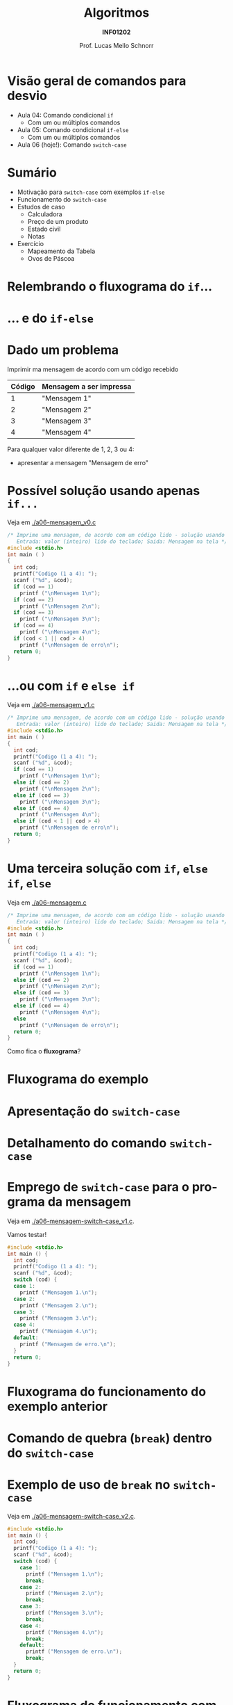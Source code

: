 # -*- coding: utf-8 -*-
# -*- mode: org -*-
#+startup: beamer overview indent
#+LANGUAGE: pt-br
#+TAGS: noexport(n)
#+EXPORT_EXCLUDE_TAGS: noexport
#+EXPORT_SELECT_TAGS: export

#+Title: Algoritmos
#+Subtitle: *INF01202*
#+Author: Prof. Lucas Mello Schnorr
#+Date: \copyleft

#+LaTeX_CLASS: beamer
#+LaTeX_CLASS_OPTIONS: [xcolor=dvipsnames]
#+OPTIONS: title:nil H:1 num:t toc:nil \n:nil @:t ::t |:t ^:t -:t f:t *:t <:t
#+LATEX_HEADER: \input{org-babel.tex}

#+latex: \newcommand{\mytitle}{Comando de seleção \texttt{switch-case}}
#+latex: \mytitleslide

* Configuração                                                     :noexport:

#+BEGIN_SRC emacs-lisp
(setq org-latex-listings 'minted
      org-latex-packages-alist '(("" "minted"))
      org-latex-pdf-process
      '("pdflatex -shell-escape -interaction nonstopmode -output-directory %o %f"
        "pdflatex -shell-escape -interaction nonstopmode -output-directory %o %f"))
(setq org-latex-minted-options
       '(("frame" "lines")
         ("fontsize" "\\scriptsize")))
#+END_SRC

#+RESULTS:
| frame    | lines       |
| fontsize | \scriptsize |
* Visão geral de comandos para desvio

- Aula 04: Comando condicional =if=
  - Com um ou múltiplos comandos
- Aula 05: Comando condicional =if-else=
  - Com um ou múltiplos comandos
- Aula 06 (hoje!): Comando =switch-case=

* Sumário

- Motivação para =switch-case= com exemplos =if-else=
- Funcionamento do =switch-case=
- Estudos de caso
  - Calculadora
  - Preço de um produto
  - Estado civil
  - Notas
- Exercício
  - Mapeamento da Tabela
  - Ovos de Páscoa

* Relembrando o fluxograma do =if=...

#+latex: \cortesia{../../../Algoritmos/Mara/Teoricas/Aula06-Switch_slide_02.pdf}{Prof. Mara Abel}

* ... e do =if-else=

#+latex: \cortesia{../../../Algoritmos/Mara/Teoricas/Aula06-Switch_slide_03.pdf}{Prof. Mara Abel}

* Dado um problema

Imprimir ma mensagem de acordo com um código recebido

| *Código* | *Mensagem a ser impressa* |
|--------+-------------------------|
|      1 | "Mensagem 1"            |
|      2 | "Mensagem 2"            |
|      3 | "Mensagem 3"            |
|      4 | "Mensagem 4"            |

Para qualquer valor diferente de 1, 2, 3 ou 4:
- apresentar a mensagem "Mensagem de erro"

* Possível solução usando apenas =if...=

Veja em [[./a06-mensagem_v0.c]]

#+begin_src C :tangle e/a06-mensagem_v0.c
/* Imprime uma mensagem, de acordo com um código lido - solução usando if simples
   Entrada: valor (inteiro) lido do teclado; Saida: Mensagem na tela */
#include <stdio.h>
int main ( )
{
  int cod;
  printf("Codigo (1 a 4): ");
  scanf ("%d", &cod);
  if (cod == 1)
    printf ("\nMensagem 1\n");
  if (cod == 2)
    printf ("\nMensagem 2\n");
  if (cod == 3)
    printf ("\nMensagem 3\n");
  if (cod == 4)
    printf ("\nMensagem 4\n");
  if (cod < 1 || cod > 4)
    printf ("\nMensagem de erro\n");
  return 0;
}
#+end_src

* ...ou com =if= e =else if=

Veja em [[./a06-mensagem_v1.c]]

#+begin_src C :tangle e/a06-mensagem_v1.c
/* Imprime uma mensagem, de acordo com um código lido - solução usando if simples
   Entrada: valor (inteiro) lido do teclado; Saida: Mensagem na tela */
#include <stdio.h>
int main ( )
{
  int cod;
  printf("Codigo (1 a 4): ");
  scanf ("%d", &cod);
  if (cod == 1)
    printf ("\nMensagem 1\n");
  else if (cod == 2)
    printf ("\nMensagem 2\n");
  else if (cod == 3)
    printf ("\nMensagem 3\n");
  else if (cod == 4)
    printf ("\nMensagem 4\n");
  else if (cod < 1 || cod > 4)
    printf ("\nMensagem de erro\n");
  return 0;
}
#+end_src

* Uma terceira solução com =if=, =else if=, =else=

Veja em [[./a06-mensagem.c]]

#+begin_src C :tangle e/a06-mensagem.c
/* Imprime uma mensagem, de acordo com um código lido - solução usando if simples
   Entrada: valor (inteiro) lido do teclado; Saida: Mensagem na tela */
#include <stdio.h>
int main ( )
{
  int cod;
  printf("Codigo (1 a 4): ");
  scanf ("%d", &cod);
  if (cod == 1)
    printf ("\nMensagem 1\n");
  else if (cod == 2)
    printf ("\nMensagem 2\n");
  else if (cod == 3)
    printf ("\nMensagem 3\n");
  else if (cod == 4)
    printf ("\nMensagem 4\n");
  else
    printf ("\nMensagem de erro\n");
  return 0;
}
#+end_src

Como fica o *fluxograma*?

* Fluxograma do exemplo

#+latex: \cortesia{../../../Algoritmos/Mara/Teoricas/Aula06-Switch_slide_07.pdf}{Prof. Mara Abel}

* Apresentação do =switch-case=

#+latex: \cortesia{../../../Algoritmos/Edison/Teoricas/aula06_slide_13.pdf}{Prof. Edison Pignaton de Freitas}

* Detalhamento do comando =switch-case=
  
#+latex: \cortesia{../../../Algoritmos/Edison/Teoricas/aula06_slide_14.pdf}{Prof. Edison Pignaton de Freitas}

* Emprego de =switch-case= para o programa da mensagem

Veja em [[./a06-mensagem-switch-case_v1.c]].

Vamos testar!

#+BEGIN_SRC C :tangle e/a06-mensagem-switch-case_v1.c
#include <stdio.h>
int main () {
  int cod;
  printf("Codigo (1 a 4): ");
  scanf ("%d", &cod);
  switch (cod) {
  case 1:
    printf ("Mensagem 1.\n");
  case 2:
    printf ("Mensagem 2.\n");
  case 3:
    printf ("Mensagem 3.\n");
  case 4:
    printf ("Mensagem 4.\n");
  default:
    printf ("Mensagem de erro.\n");
  }
  return 0;
}
#+END_SRC

* Fluxograma do funcionamento do exemplo anterior

#+latex: \cortesia{../../../Algoritmos/Claudio/Teorica/Aula06-if_ANINHADO_e_switch_slide_16.pdf}{Prof. Claudio Jung}

* Comando de quebra (=break=) dentro do =switch-case=

#+latex: \cortesia{../../../Algoritmos/Claudio/Teorica/Aula06-if_ANINHADO_e_switch_slide_19.pdf}{Prof. Claudio Jung}

* Exemplo de uso de =break= no =switch-case=

Veja em [[./a06-mensagem-switch-case_v2.c]].

#+BEGIN_SRC C :tangle e/a06-mensagem-switch-case_v2.c
#include <stdio.h>
int main () {
  int cod;
  printf("Codigo (1 a 4): ");
  scanf ("%d", &cod);
  switch (cod) {
    case 1:
      printf ("Mensagem 1.\n");
      break;
    case 2:
      printf ("Mensagem 2.\n");
      break;
    case 3:
      printf ("Mensagem 3.\n");
      break;
    case 4:
      printf ("Mensagem 4.\n");
      break;
    default:
      printf ("Mensagem de erro.\n");
      break;
  }
  return 0;
}
#+END_SRC

* Fluxograma do funcionamento com =break=

#+latex: \cortesia{../../../Algoritmos/Claudio/Teorica/Aula06-if_ANINHADO_e_switch_slide_20.pdf}{Prof. Claudio Jung}

* Estudo de caso #1: Programa da calculadora

- Fazer um programa que simule uma calculadora que executa as quatro operações aritméticas (soma, subtração, produto e divisão).
- As operações válidas são '+', '-', '*', '/' (tipo char).
- O programa deve ler a operação (char) que deverá ser efetuada e os dois valores (operandos-float).
- Emitir mensagem de erro caso não seja uma operação válida.
- Após o cálculo, dar a resposta.

* 

# Veja em [[./a06-calculadora.c]].

#+attr_latex: :options fontsize=\scriptsize
#+BEGIN_SRC C :tangle e/a06-calculadora.c
//a06-calculadora.c - executa uma das quatro operações aritméticas sobre dois operandos
#include <stdio.h>
int main ( )
{
  float operando1, operando2;
  char operador; // variável do tipo char
  printf("Operador: ");
  scanf("%c", &operador);
  printf("Operando 1: ");
  scanf("%f", &operando1);
  printf("Operando 2: ");
  scanf("%f", &operando2);
  switch (operador) { // seletor é 1 caractere
    // constante char: sempre entre aspas simples
  case '+': printf("resultado: %f\n", operando1 + operando2);
    break;
  case '-': printf("resultado: %f\n", operando1 - operando2);
    break;
  case '*': printf("resultado: %f\n", operando1 * operando2);
    break;
  case '/': printf("resultado: %f\n", operando1 / operando2);
    break;
  default: printf ("Operador invalido.\n");
  }
  return 0;
}
#+END_SRC
* Estudo de caso #2: Preço de um produto

- Fazer um programa que calcule o preço de um produto, a partir do
  tempo levado em sua produção somado ao tempo gasto no projeto do
  produto (mínimo 1 mês cada).
- Usar a seguinte a tabela para calcular o preço:

| *Tempo* (meses) | *Preço* (R$) |
|---------------+------------|
|             2 |       1000 |
|             3 |       1500 |
|             4 |       2000 |
|     mais de 4 |       2500 |

* Código

Veja em  [[./a06-preco.c]].

#+attr_latex: :options fontsize=\scriptsize
#+BEGIN_SRC C :tangle e/a06-preco.c
/*Calcula preco a ser cobrado por um servico
  Entrada: tempo de produção e tempo de projeto
  Saida: valor do servico */
#include <stdio.h>
int main ( )
{
  int tempo_prod, tempo_projeto;
  printf("Tempo de projeto: ");
  scanf("%d", &tempo_projeto);
  printf("Tempo de producao: ");
  scanf("%d", &tempo_prod);
  switch (tempo_prod + tempo_projeto) {
    case 2 : printf ("\nPreco: R$ 1.000,00\n");
      break;
    case 3 : printf ("\nPreco: R$ 1.500,00\n");
      break;
    case 4 : printf ("\nPreco: R$ 2.000,00\n");
      break;
    default: printf ("\nPreco: R$ 2.500,00\n");
  }
  return 0;
}
#+END_SRC

* Estudo de caso #3: Estado civil

- Fornecido um código caractere, correspondente a um estado civil,
  devolver por extenso o estado civil correspondente.
- Devem ser aceitas na entrada tanto maiúsculas quanto minúsculas.
- Codificação dos estados civis considerados

| Código | O estado civil por extenso |
|--------+----------------------------|
| S      | Solteiro                   |
| C      | Casado                     |
| D      | Divorciado                 |
| V      | Viúvo                      |

- Qualquer outro caractere de entrada deve ser acusado como estado civil incorreto.

* Código

Veja em [[./a06-estado-civil.c]].

#+attr_latex: :options fontsize=\tiny
#+BEGIN_SRC C :tangle e/a06-estado-civil.c
/*Apresenta o estado civil correspondente ao caractere informado
  Entrada: abreviacao (caracter) do estado civil
  Saida: impressao na tela do estado civil (por extenso) */
#include <stdio.h>
int main ()
{
  char estado_civil;
  printf("Estado Civil (C - Casado, S - Solteiro, D - Divorciado ou V - Viuvo):");
  scanf("%c", &estado_civil);
  switch (estado_civil)
  {
    case 'c':
    case 'C': printf ("Casado\n");
      break;
    case 's':
    case 'S': printf ("Solteiro\n");
      break;
    case 'd':
    case 'D': printf ("Divorciado\n");
      break;
    case 'v':
    case 'V': printf ("Viuvo\n");
      break;
    default: printf ("Estado Civil incorreto\n");
  }
  return 0;
}
#+END_SRC

* Estudo de caso #4: Notas

- Conforme uma nota inteira fornecida, entre 0 e 10, imprimir uma das seguintes mensagens:

| *Nota*  | Mensagem            |
|-------+---------------------|
| 0 a 5 | Reprovado           |
| 6 a 9 | Aprovado            |
| 10    | Aprovado com louvor |

- Em C, esse problema pode ser resolvido tanto por uma sucessão de
  ifs, quanto por um comando switch/case.

* Código

Veja em [[./a06-notas.c]].

#+attr_latex: :options fontsize=\tiny
#+BEGIN_SRC C :tangle e/a06-notas.c
// Recebida uma nota, fornecer uma das seguintes mensagens:
//0 a 6: Reprovado; 7 a 9: Aprovado; 10: Aprovado com louvor.
#include <stdio.h>
int main () {
  int nota;
  printf("Nota (0 a 10): ");
  scanf("%d", &nota);
  if (nota < 0 || nota > 10)
    printf("Nota inválida!\n");
  else
    switch (nota) {
      case 0:
      case 1:
      case 2:
      case 3:
      case 4:
      case 5:
        printf("Reprovado\n");
        break;
      case 6:
      case 7:
      case 8:
      case 9:
        printf("Aprovado\n");
        break;
      case 10:
        printf("Aprovado com louvor\n");
    }
  return 0;
}
#+END_SRC

* Condição para uso do =switch-case= (lembrete)

Mas se a nota não for inteira?

#+latex: \pause\vfill

- Nesse caso, em C, apenas ifs podem ser usados para testar as condições.
- Switch/case não é mais uma opção, já que só opera com valores inteiros e derivados.

* Vantagens e desvantagens

*Vantagens*
- O código produzido é mais claro
- A lógica fica mais evidente

#+latex: \pause\vfill

*Desvantagens*
- Serve como alternativa apenas para casos em que sejam testadas
  apenas igualdades envolvendo expressões int, long ou char.
- /Não é capaz de testar intervalos/
  - =if/else= é mais abrangente pois podemos usar expressões relacionadas

* Exercício #1: Problema da Tabela

Faça somente usando =switch-case=.

#+latex: \cortesia{../../../Algoritmos/Mara/Teoricas/Aula06-Switch_slide_37.pdf}{Prof. Mara Abel}

* Exercício #2: Ovos de Páscoa

#+latex: \cortesia{../../../Algoritmos/Marcelo/aulas/aula06/aula06_slide_17.pdf}{Prof. Marcelo Walter}
